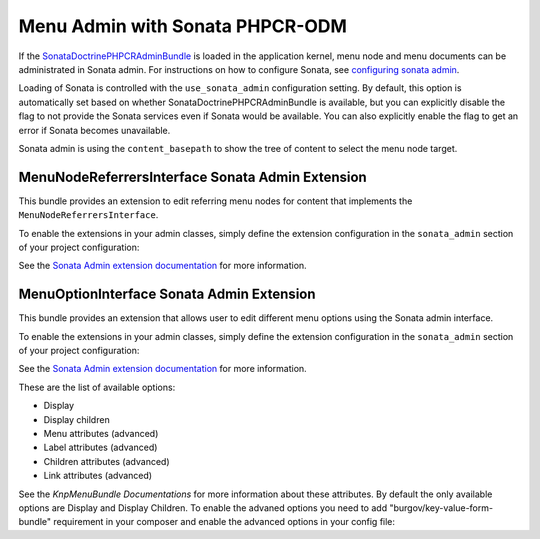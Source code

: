 .. index::
    single: Menu; MenuAdmin

Menu Admin with Sonata PHPCR-ODM
================================

If the SonataDoctrinePHPCRAdminBundle_ is loaded in the application kernel,
menu node and menu documents can be administrated in Sonata admin. For
instructions on how to configure Sonata, see `configuring sonata admin`_.

Loading of Sonata is controlled with the ``use_sonata_admin`` configuration
setting. By default, this option is automatically set based on whether
SonataDoctrinePHPCRAdminBundle is available, but you can explicitly
disable the flag to not provide the Sonata services even if Sonata would be
available. You can also explicitly enable the flag to get an error if Sonata
becomes unavailable.

Sonata admin is using the ``content_basepath`` to show the tree of content to
select the menu node target.

.. configuration-block::

    .. code-block:: yaml

        # app/config/config.yml
        cmf_menu:
            persistence:
                phpcr:
                    # use true/false to force using / not using sonata admin
                    use_sonata_admin: auto

                    # used with Sonata Admin to manage content; defaults to %cmf_core.basepath%/content
                    content_basepath: ~

    .. code-block:: xml

        <!-- app/config/config.xml -->
        <?xml version="1.0" encoding="UTF-8" ?>
        <container xmlns="http://cmf.symfony.com/schema/dic/services"
            xmlns:xsi="http://www.w3.org/2001/XMLSchema-instance"
            xsi:schemaLocation="http://symfony.com/schema/dic/services http://symfony.com/schema/dic/services/services-1.0.xsd">

            <config xmlns="http://cmf.symfony.com/schema/dic/menu">
                <persistence>
                    <!-- use-sonata-admin: use true/false to force using / not using sonata admin -->
                    <!-- content-basepath: used with Sonata Admin to manage content;
                                           defaults to %cmf_core.basepath%/content -->
                    <phpcr
                        use-sonata-admin="auto"
                        content-basepath="null"
                    />
                </persistence>
            </config>
        </container>

    .. code-block:: php

        // app/config/config.php
        $container->loadFromExtension('cmf_menu', array(
            'persistence' => array(
                'phpcr' => array(
                    // use true/false to force using / not using sonata admin
                    'use_sonata_admin' => 'auto',

                    // used with Sonata Admin to manage content; defaults to %cmf_core.basepath%/content
                    'content_basepath' => null,
                ),
            ),
        ));


MenuNodeReferrersInterface Sonata Admin Extension
-------------------------------------------------

This bundle provides an extension to edit referring menu nodes for content that
implements the ``MenuNodeReferrersInterface``.

To enable the extensions in your admin classes, simply define the extension
configuration in the ``sonata_admin`` section of your project configuration:

.. configuration-block::

    .. code-block:: yaml

        # app/config/config.yml
        sonata_admin:
            # ...
            extensions:
                cmf_menu.admin_extension.menu_node_referrers:
                    implements:
                        - Symfony\Cmf\Bundle\MenuBundle\Model\MenuNodeReferrersInterface

    .. code-block:: xml

        <!-- app/config/config.xml -->
        <?xml version="1.0" encoding="UTF-8" ?>
        <container xmlns="http://cmf.symfony.com/schema/dic/services"
            xmlns:xsi="http://www.w3.org/2001/XMLSchema-instance"
            xsi:schemaLocation="http://symfony.com/schema/dic/services http://symfony.com/schema/dic/services/services-1.0.xsd">

            <config xmlns="http://sonata-project.org/schema/dic/admin">
                <!-- ... -->
                <extension id="cmf_menu.admin_extension.menu_node_referrers">
                    <implement>Symfony\Cmf\Bundle\MenuBundle\Model\MenuNodeReferrersInterface</implement>
                </extension>
            </config>
        </container>

    .. code-block:: php

        // app/config/config.php
        $container->loadFromExtension('sonata_admin', array(
            'extensions' => array(
                'cmf_menu.admin_extension.menu_node_referrers' => array(
                    'implements' => array(
                        'Symfony\Cmf\Bundle\MenuBundle\Model\MenuNodeReferrersInterface',
                    ),
                ),
            ),
        ));

See the `Sonata Admin extension documentation`_ for more information.

MenuOptionInterface Sonata Admin Extension
-------------------------------------------------

This bundle provides an extension that allows user to edit different menu options using the Sonata admin interface.

To enable the extensions in your admin classes, simply define the extension
configuration in the ``sonata_admin`` section of your project configuration:

.. configuration-block::

    .. code-block:: yaml

        # app/config/config.yml
        sonata_admin:
            # ...
            extensions:
                cmf_menu.admin_extension.menu_options:
                    implements:
                        - Symfony\Cmf\Bundle\MenuBundle\Model\MenuOptionsInterface

    .. code-block:: xml

        <!-- app/config/config.xml -->
        <?xml version="1.0" encoding="UTF-8" ?>
        <container xmlns="http://cmf.symfony.com/schema/dic/services"
            xmlns:xsi="http://www.w3.org/2001/XMLSchema-instance"
            xsi:schemaLocation="http://symfony.com/schema/dic/services http://symfony.com/schema/dic/services/services-1.0.xsd">

            <config xmlns="http://sonata-project.org/schema/dic/admin">
                <!-- ... -->
                <extension id="cmf_menu.admin_extension.menu_options">
                    <implement>Symfony\Cmf\Bundle\MenuBundle\Model\MenuOptionsInterface</implement>
                </extension>
            </config>
        </container>

    .. code-block:: php

        // app/config/config.php
        $container->loadFromExtension('sonata_admin', array(
            'extensions' => array(
                'cmf_menu.admin_extension.menu_options' => array(
                    'implements' => array(
                        'Symfony\Cmf\Bundle\MenuBundle\Model\MenuOptionsInterface',
                    ),
                ),
            ),
        ));
        
See the `Sonata Admin extension documentation`_ for more information.

These are the list of available options:

- Display
- Display children
- Menu attributes (advanced)
- Label attributes (advanced)
- Children attributes (advanced)
- Link attributes (advanced)

See the `KnpMenuBundle Documentations` for more information about these attributes.
By default the only available options are Display and Display Children. To enable the advaned options you need to add "burgov/key-value-form-bundle" requirement in your composer and enable the advanced options in your config file:

.. configuration-block::

    .. code-block:: yaml

        cmf_menu:
            admin_extensions:
                menu_options:
                    advanced: true

.. _`Sonata Admin extension documentation`: http://sonata-project.org/bundles/admin/master/doc/reference/extensions.html
.. _SonataDoctrinePHPCRAdminBundle: http://sonata-project.org/bundles/doctrine-phpcr-admin/master/doc/index.html
.. _`configuring sonata admin`: http://sonata-project.org/bundles/doctrine-phpcr-admin/master/doc/reference/configuration.html
.. _`KnpMenuBundle Documentations`: http://github.com/KnpLabs/KnpMenu/blob/master/doc/01-Basic-Menus.markdown#menu-attributes
